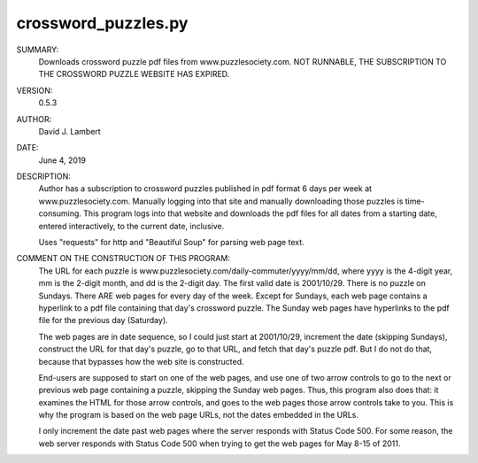 crossword_puzzles.py
--------------------

SUMMARY:
  Downloads crossword puzzle pdf files from www.puzzlesociety.com.
  NOT RUNNABLE, THE SUBSCRIPTION TO THE CROSSWORD PUZZLE WEBSITE HAS EXPIRED.

VERSION:
  0.5.3

AUTHOR:
  David J. Lambert

DATE:
  June 4, 2019

DESCRIPTION:
  Author has a subscription to crossword puzzles published in pdf format 6 days
  per week at www.puzzlesociety.com.  Manually logging into that site and
  manually downloading those puzzles is time-consuming.  This program logs into
  that website and downloads the pdf files for all dates from a starting date,
  entered interactively, to the current date, inclusive.

  Uses "requests" for http and "Beautiful Soup" for parsing web page text.

COMMENT ON THE CONSTRUCTION OF THIS PROGRAM:
  The URL for each puzzle is www.puzzlesociety.com/daily-commuter/yyyy/mm/dd,
  where yyyy is the 4-digit year, mm is the 2-digit month, and dd is the 
  2-digit day.  The first valid date is 2001/10/29.  There is no puzzle on
  Sundays.  There ARE web pages for every day of the week.  Except for Sundays,
  each web page contains a hyperlink to a pdf file containing that day's
  crossword puzzle.  The Sunday web pages have hyperlinks to the pdf file for
  the previous day (Saturday).

  The web pages are in date sequence, so I could just start at 2001/10/29,
  increment the date (skipping Sundays), construct the URL for that day's
  puzzle, go to that URL, and fetch that day's puzzle pdf.  But I do not
  do that, because that bypasses how the web site is constructed.

  End-users are supposed to start on one of the web pages, and use one of two
  arrow controls to go to the next or previous web page containing a puzzle,
  skipping the Sunday web pages.  Thus, this program also does that: it
  examines the HTML for those arrow controls, and goes to the web pages those
  arrow controls take to you.  This is why the program is based on the web
  page URLs, not the dates embedded in the URLs.

  I only increment the date past web pages where the server responds with
  Status Code 500.  For some reason, the web server responds with Status Code
  500 when trying to get the web pages for May 8-15 of 2011.
